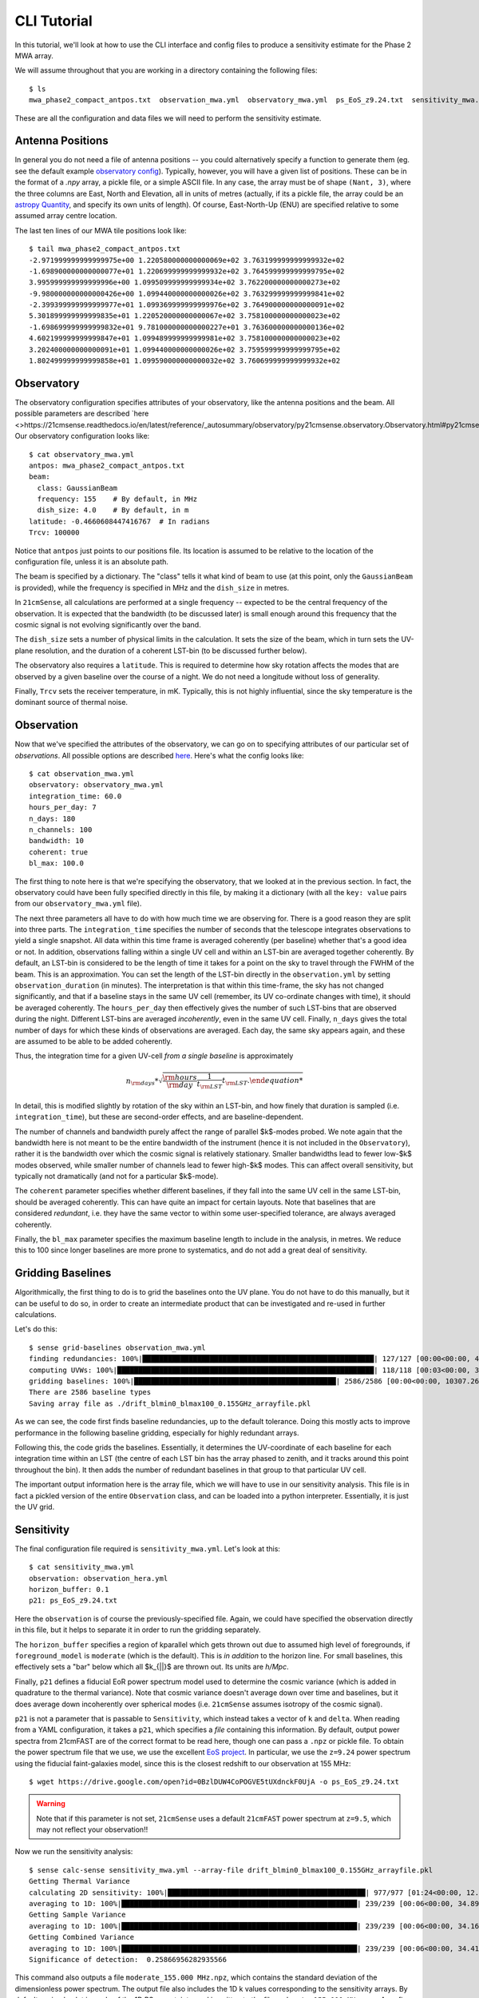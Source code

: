 CLI Tutorial
============

In this tutorial, we'll look at how to use the CLI interface and config files to produce
a sensitivity estimate for the Phase 2 MWA array.

We will assume throughout that you are working in a directory containing the following
files::

    $ ls
    mwa_phase2_compact_antpos.txt  observation_mwa.yml  observatory_mwa.yml  ps_EoS_z9.24.txt  sensitivity_mwa.yml


These are all the configuration and data files we will need to perform the sensitivity
estimate.

Antenna Positions
~~~~~~~~~~~~~~~~~
In general you do not need a file of antenna positions -- you could alternatively specify
a function to generate them (eg. see the default example
`observatory config <https://github.com/steven-murray/21cmSense/blob/master/example_configs/observatory_hera.yml>`_).
Typically, however, you will have a given list of positions. These can be in the format
of a `.npy` array, a pickle file, or a simple ASCII file. In any case, the array must
be of shape ``(Nant, 3)``, where the three columns are East, North and Elevation, all
in units of metres (actually, if its a pickle file, the array could be an
`astropy Quantity <https://docs.astropy.org/en/stable/units/quantity.html#creating-quantity-instances>`_,
and specify its own units of length).
Of course, East-North-Up (ENU) are specified relative to some assumed array centre location.

The last ten lines of our MWA tile positions look like::

    $ tail mwa_phase2_compact_antpos.txt
    -2.971999999999999975e+00 1.220580000000000069e+02 3.763199999999999932e+02
    -1.698900000000000077e+01 1.220699999999999932e+02 3.764599999999999795e+02
    3.995999999999999996e+00 1.099509999999999934e+02 3.762200000000000273e+02
    -9.980000000000000426e+00 1.099440000000000026e+02 3.763299999999999841e+02
    -2.399399999999999977e+01 1.099369999999999976e+02 3.764900000000000091e+02
    5.301899999999999835e+01 1.220520000000000067e+02 3.758100000000000023e+02
    -1.698699999999999832e+01 9.781000000000000227e+01 3.763600000000000136e+02
    4.602199999999999847e+01 1.099489999999999981e+02 3.758100000000000023e+02
    3.202400000000000091e+01 1.099440000000000026e+02 3.759599999999999795e+02
    1.802499999999999858e+01 1.099590000000000032e+02 3.760699999999999932e+02

Observatory
~~~~~~~~~~~
The observatory configuration specifies attributes of your observatory, like the
antenna positions and the beam. All possible parameters are described
`here <>https://21cmsense.readthedocs.io/en/latest/reference/_autosummary/observatory/py21cmsense.observatory.Observatory.html#py21cmsense.observatory.Observatory>`_
Our observatory configuration looks like::

    $ cat observatory_mwa.yml
    antpos: mwa_phase2_compact_antpos.txt
    beam:
      class: GaussianBeam
      frequency: 155    # By default, in MHz
      dish_size: 4.0    # By default, in m
    latitude: -0.4660608447416767  # In radians
    Trcv: 100000

Notice that ``antpos`` just points to our positions file. Its location is assumed to be
relative to the location of the configuration file, unless it is an absolute path.

The beam is specified by a dictionary. The "class" tells it what kind of beam to use
(at this point, only the ``GaussianBeam`` is provided), while the frequency is specified
in MHz and the ``dish_size`` in metres.

In ``21cmSense``, all calculations are performed at a single frequency -- expected to be
the central frequency of the observation. It is expected that the bandwidth (to be
discussed later) is small enough around this frequency that the cosmic signal is not
evolving significantly over the band.

The ``dish_size`` sets a number of physical limits in the calculation. It sets the
size of the beam, which in turn sets the UV-plane resolution, and the duration of
a coherent LST-bin (to be discussed further below).

The observatory also requires a ``latitude``. This is required to determine how sky
rotation affects the modes that are observed by a given baseline over the course of a
night. We do not need a longitude without loss of generality.

Finally, ``Trcv`` sets the receiver temperature, in mK. Typically, this is not highly
influential, since the sky temperature is the dominant source of thermal noise.


Observation
~~~~~~~~~~~
Now that we've specified the attributes of the observatory, we can go on to specifying
attributes of our particular set of *observations*. All possible options are described
`here <https://21cmsense.readthedocs.io/en/latest/reference/_autosummary/observation/py21cmsense.observation.Observation.html#py21cmsense.observation.Observation>`_.
Here's what the config looks like::

    $ cat observation_mwa.yml
    observatory: observatory_mwa.yml
    integration_time: 60.0
    hours_per_day: 7
    n_days: 180
    n_channels: 100
    bandwidth: 10
    coherent: true
    bl_max: 100.0

The first thing to note here is that we're specifying the observatory, that we looked
at in the previous section. In fact, the observatory could have been fully specified
directly in this file, by making it a dictionary (with all the ``key: value`` pairs from
our ``observatory_mwa.yml`` file).

The next three parameters all have to do with how much time we are observing for.
There is a good reason they are split into three parts. The ``integration_time`` specifies
the number of seconds that the telescope integrates observations to yield a single
snapshot. All data within this time frame is averaged coherently (per baseline)
whether that's a good idea or not. In addition, observations falling within a single
UV cell and within an LST-bin are averaged together coherently. By default, an LST-bin
is considered to be the length of time it takes for a point on the sky to travel through
the FWHM of the beam. This is an approximation. You can set the length of the LST-bin
directly in the ``observation.yml`` by setting ``observation_duration`` (in minutes).
The interpretation is that within this time-frame, the sky has not changed significantly,
and that if a baseline stays in the same UV cell (remember, its UV co-ordinate changes
with time), it should be averaged coherently. The ``hours_per_day`` then effectively
gives the number of such LST-bins that are observed during the night. Different LST-bins
are averaged *incoherently*, even in the same UV cell. Finally, ``n_days`` gives the
total number of days for which these kinds of observations are averaged. Each day,
the same sky appears again, and these are assumed to be able to be added coherently.

Thus, the integration time for a given UV-cell *from a single baseline* is approximately

    .. math:: n_{\rm days} * \sqrt{\frac{\rm hours}{\rm day} \frac{1}{t_{\rm LST}} t_{\rm LST}.

In detail, this is modified slightly by rotation of the sky within an LST-bin, and how
finely that duration is sampled (i.e. ``integration_time``), but these are second-order
effects, and are baseline-dependent.

The number of channels and bandwidth purely affect the range of parallel $k$-modes
probed. We note again that the bandwidth here is not meant to be the entire bandwidth
of the instrument (hence it is not included in the ``Observatory``), rather it is the
bandwidth over which the cosmic signal is relatively stationary. Smaller bandwidths
lead to fewer low-$k$ modes observed, while smaller number of channels lead to fewer
high-$k$ modes. This can affect overall sensitivity, but typically not dramatically
(and not for a particular $k$-mode).

The ``coherent`` parameter specifies whether different baselines, if they fall
into the same UV cell in the same LST-bin, should be averaged coherently. This can have
quite an impact for certain layouts. Note that baselines that are considered *redundant*,
i.e. they have the same vector to within some user-specified tolerance, are always
averaged coherently.

Finally, the ``bl_max`` parameter specifies the maximum baseline length to include in the
analysis, in metres. We reduce this to 100 since longer baselines are more prone to systematics,
and do not add a great deal of sensitivity.

Gridding Baselines
~~~~~~~~~~~~~~~~~~
Algorithmically, the first thing to do is to grid the baselines onto the UV plane.
You do not have to do this manually, but it can be useful to do so, in order to create
an intermediate product that can be investigated and re-used in further calculations.

Let's do this::

    $ sense grid-baselines observation_mwa.yml
    finding redundancies: 100%|███████████████████████████████████████████████████████| 127/127 [00:00<00:00, 408.55ants/s]
    computing UVWs: 100%|█████████████████████████████████████████████████████████████| 118/118 [00:03<00:00, 38.14times/s]
    gridding baselines: 100%|████████████████████████████████████████████████| 2586/2586 [00:00<00:00, 10307.26baselines/s]
    There are 2586 baseline types
    Saving array file as ./drift_blmin0_blmax100_0.155GHz_arrayfile.pkl

As we can see, the code first finds baseline redundancies, up to the default tolerance.
Doing this mostly acts to improve performance in the following baseline gridding,
especially for highly redundant arrays.

Following this, the code grids the baselines. Essentially, it determines the UV-coordinate
of each baseline for each integration time within an LST (the centre of each LST bin has
the array phased to zenith, and it tracks around this point throughout the bin). It then
adds the number of redundant baselines in that group to that particular UV cell.

The important output information here is the array file, which we will have to use in
our sensitivity analysis. This file is in fact a pickled version of the entire
``Observation`` class, and can be loaded into a python interpreter. Essentially, it is
just the UV grid.

Sensitivity
~~~~~~~~~~~
The final configuration file required is ``sensitivity_mwa.yml``. Let's look at this::

    $ cat sensitivity_mwa.yml
    observation: observation_hera.yml
    horizon_buffer: 0.1
    p21: ps_EoS_z9.24.txt

Here the ``observation`` is of course the previously-specified file.
Again, we could have specified the observation directly in this file, but it helps to
separate it in order to run the gridding separately.

The ``horizon_buffer`` specifies a region of kparallel which gets thrown out due to assumed
high level of foregrounds, if ``foreground_model`` is ``moderate`` (which is the default).
This is *in addition* to the horizon line. For small baselines, this effectively sets
a "bar" below which all $k_{||}$ are thrown out. Its units are `h/Mpc`.

Finally, ``p21`` defines a fiducial EoR power spectrum model used to determine the cosmic
variance (which is added in quadrature to the thermal variance). Note that cosmic variance
doesn't average down over time and baselines, but it does average down incoherently over
spherical modes (i.e. ``21cmSense`` assumes isotropy of the cosmic signal).

``p21`` is not a parameter that is passable to ``Sensitivity``, which instead takes a
vector of ``k`` and ``delta``. When reading from a YAML configuration, it takes a ``p21``,
which specifies a *file* containing this information. By default, output power spectra
from 21cmFAST are of the correct format to be read here, though one can pass a ``.npz``
or pickle file. To obtain the power spectrum file that we use, we use the excellent
`EoS project <http://homepage.sns.it/mesinger/EOS.html>`_. In particular, we use the
``z=9.24`` power spectrum using the fiducial faint-galaxies model, since this is the
closest redshift to our observation at 155 MHz::

    $ wget https://drive.google.com/open?id=0BzlDUW4CoPOGVE5tUXdnckF0UjA -o ps_EoS_z9.24.txt

.. warning:: Note that if this parameter is not set, ``21cmSense`` uses a default ``21cmFAST`` power
             spectrum at ``z=9.5``, which may not reflect your observation!!

Now we run the sensitivity analysis::

    $ sense calc-sense sensitivity_mwa.yml --array-file drift_blmin0_blmax100_0.155GHz_arrayfile.pkl
    Getting Thermal Variance
    calculating 2D sensitivity: 100%|███████████████████████████████████████████████| 977/977 [01:24<00:00, 12.00uv-bins/s]
    averaging to 1D: 100%|████████████████████████████████████████████████████████| 239/239 [00:06<00:00, 34.89kpar bins/s]
    Getting Sample Variance
    averaging to 1D: 100%|████████████████████████████████████████████████████████| 239/239 [00:06<00:00, 34.16kpar bins/s]
    Getting Combined Variance
    averaging to 1D: 100%|████████████████████████████████████████████████████████| 239/239 [00:06<00:00, 34.41kpar bins/s]
    Significance of detection:  0.25866956282935566


This command also outputs a file ``moderate_155.000 MHz.npz``, which contains the
standard deviation of the dimensionless power spectrum.
The output file also includes the 1D k values corresponding
to the sensitivity arrays.
By default, a simple plot is made of the 1D PS uncertainty, and is written to the file
``moderate_155.000 MHz.png``. A prefix can be prepended to these filenames by using the
``--prefix`` option, and the plotting can be turned off by setting ``--no-plot``.
